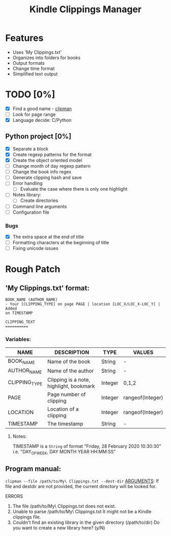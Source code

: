 #+TITLE: Kindle Clippings Manager
#+DESCRIPTION: A program to organize your Kindle notes and highlights

#+NAME: Features
* Features
- Uses 'My Clippings.txt'
- Organizes into folders for books
- Output formats
- Change time format
- Simplified text output

* TODO [0%]
- [X] Find a good name - _clipman_
- [ ] Look for page range
- [X] Language decide: C/Python
** Python project [0%]
- [X] Separate a block
- [X] Create regexp patterns for the format
- [X] Create the object oriented model
- [ ] Change month of day regexp pattern
- [ ] Change the book info regex
- [-] Generate clipping hash and save
- [ ] Error handling
  - [ ] Evaluate the case where there is only one highlight
- [ ] Notes library:
  - [ ] Create directories
- [ ] Command line arguments
- [ ] Configuration file
*** Bugs
- [X] The extra space at the end of title
- [ ] Formatting characters at the beginning of title
- [ ] Fixing unicode issues

* Rough Patch
** 'My Clippings.txt' format:
#+BEGIN_SRC
BOOK_NAME (AUTHOR_NAME)
- Your [CLIPPING_TYPE] on page PAGE | location [LOC_X/LOC_X-LOC_Y] | Added
on TIMESTAMP

CLIPPING_TEXT
==========
#+END_SRC
*** Variables:
| NAME          | DESCRIPTION                             | TYPE    | VALUES           |
|---------------+-----------------------------------------+---------+------------------|
| BOOK_NAME     | Name of the book                        | String  | -                |
| AUTHOR_NAME   | Name of the author                      | String  | -                |
| CLIPPING_TYPE | Clipping is a note, highlight, bookmark | Integer | 0,1,2            |
| PAGE          | Page number of clipping                 | Integer | rangeof(Integer) |
| LOCATION      | Location of a clipping                  | Integer | rangeof(Integer) |
| TIMESTAMP     | The timestamp                           | String  | -                |
**** Notes:
TIMESTAMP is a ~String~ of format "Friday, 28 February 2020 10:30:30" i.e.
"DAY_OF_WEEK, DAY MONTH YEAR HH:MM:SS"

** Program manual:
~clipman --file /path/to/My\ Clippings.txt --dest-dir~
_ARGUMENTS_:
If file and destdir are not provided, the current directory will be looked for.

**** ERRORS
1) The file /path/to/My\ Clippings.txt does not exist.
2) Unable to parse /path/to/My\ Clippings.txt
   It might not be a Kindle clippings file.
3) Couldn't find an existing library in the given directory (/path/to/dir)
   Do you want to create a new library here? (y/N)

